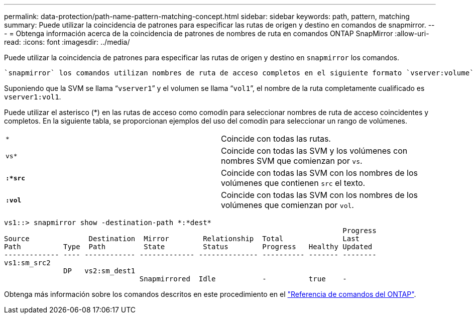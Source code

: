 ---
permalink: data-protection/path-name-pattern-matching-concept.html 
sidebar: sidebar 
keywords: path, pattern, matching 
summary: Puede utilizar la coincidencia de patrones para especificar las rutas de origen y destino en comandos de snapmirror. 
---
= Obtenga información acerca de la coincidencia de patrones de nombres de ruta en comandos ONTAP SnapMirror
:allow-uri-read: 
:icons: font
:imagesdir: ../media/


[role="lead"]
Puede utilizar la coincidencia de patrones para especificar las rutas de origen y destino en `snapmirror` los comandos.

 `snapmirror` los comandos utilizan nombres de ruta de acceso completos en el siguiente formato `vserver:volume`: . No se puede introducir el nombre de la SVM para abreviar el nombre de la ruta de acceso. Si hace esto, el `snapmirror` comando asume el contexto de SVM local del usuario.

Suponiendo que la SVM se llama “`vserver1`” y el volumen se llama “`vol1`”, el nombre de la ruta completamente cualificado es `vserver1:vol1`.

Puede utilizar el asterisco (*) en las rutas de acceso como comodín para seleccionar nombres de ruta de acceso coincidentes y completos. En la siguiente tabla, se proporcionan ejemplos del uso del comodín para seleccionar un rango de volúmenes.

[cols="2*"]
|===


 a| 
`*`
 a| 
Coincide con todas las rutas.



 a| 
`vs*`
 a| 
Coincide con todas las SVM y los volúmenes con nombres SVM que comienzan por `vs`.



 a| 
`*:*src*`
 a| 
Coincide con todas las SVM con los nombres de los volúmenes que contienen `src` el texto.



 a| 
`*:vol*`
 a| 
Coincide con todas las SVM con los nombres de los volúmenes que comienzan por `vol`.

|===
[listing]
----
vs1::> snapmirror show -destination-path *:*dest*
                                                                                Progress
Source              Destination  Mirror        Relationship  Total              Last
Path          Type  Path         State         Status        Progress   Healthy Updated
------------- ---- ------------ ------------- -------------- ---------- ------- --------
vs1:sm_src2
              DP   vs2:sm_dest1
                                Snapmirrored  Idle           -          true    -
----
Obtenga más información sobre los comandos descritos en este procedimiento en el link:https://docs.netapp.com/us-en/ontap-cli/["Referencia de comandos del ONTAP"^].
